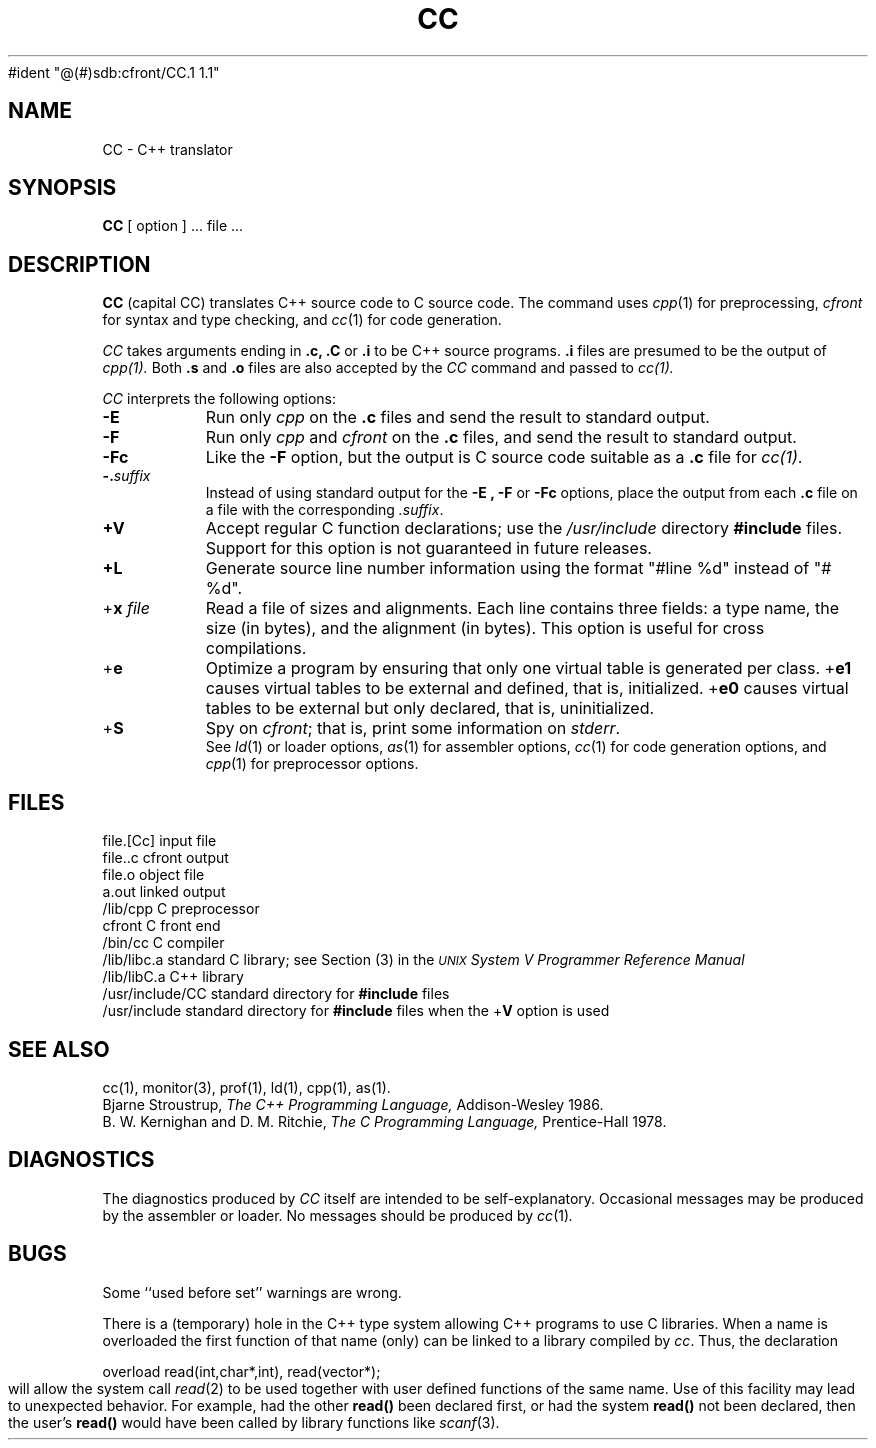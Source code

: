 ./"	Copyright (c) 1988 AT&T
./"	All Rights Reserved 
./"	THIS IS UNPUBLISHED PROPRIETARY SOURCE CODE OF AT&T
./"	The copyright notice above does not evidence any 
./"	actual or intended publication of such source code.
./"
#ident	"@(#)sdb:cfront/CC.1	1.1"
.  \"ident	"@(#)cfront:CC.1	1.3"
.  \"This CC man page is generated by: troff -man CC.1
.TH CC 1 
.UC 4
.SH NAME
CC \- C++ translator
.SH SYNOPSIS
.B CC
[ option ] ... file ...
.SH DESCRIPTION
\f3CC\f1 (capital CC) 
translates C++ source code to C source code.
The command uses
.IR cpp (1)
for preprocessing,
.I cfront
for syntax and type checking, and
.IR cc (1)
for code generation.
.PP
.I CC
takes arguments ending in
.B .c, .C
or
.B .i
to be C++ source programs.
.B .i 
files are presumed to be the output of 
.I cpp(1).
Both
.B .s
and
.B .o
files are also accepted by the 
.I CC
command and passed to
.IR cc(1).
.PP
.IR CC
interprets the following options:
.TP 8
.B \-E
Run only
.I cpp
on the
.B .c
files and send the result to standard output.
.TP
.B \-F
Run only
.I cpp
and
.I cfront
on the
.B .c
files, and send the result to standard output.
.TP
.B \-Fc
Like the
.B \-F
option, but the output is C source code suitable as a
.B .c
file for
.IR cc(1) .
.TP
\fB\-.\fP\fIsuffix\fP
Instead of using standard output for the
.B \-E ,
.B \-F
or
.B \-Fc
options, place the output from each
.B .c
file on a file with the corresponding
.IR .suffix .
.TP
\f3+V\f1
Accept regular C function declarations; use the
.I /usr/include
directory \f3#include\f1 files.
Support for this option is not guaranteed in future releases.
.TP
\f3+L\f1
Generate source line number information using the format
"#line %d" instead of "# %d".
.TP
+\f3x\fP\fI file\fP
Read a file of sizes and alignments.
Each line contains three fields: a type name, the size (in bytes),
and the alignment (in bytes).
This option is useful for cross compilations.
.TP
+\f3e\fP
Optimize a program by ensuring that only one virtual table is generated per
class.  +\f3e1\fP causes virtual tables to be external and defined, that is,
initialized.  +\f3e0\fP causes virtual tables to be external but only declared, 
that is, uninitialized.
.TP
+\f3S\f1
Spy on
.IR cfront ;
that is, print some information on
.IR stderr .
.sp .5
See
.IR ld (1)
or loader options,
.IR as (1)
for assembler options,
.IR cc (1)
for code generation options,
and
.IR cpp (1)
for preprocessor options.
.SH FILES
file.[Cc]		input file
.br
file..c			cfront output
.br
file.o			object file
.br
a.out			linked output
.br
/lib/cpp			C preprocessor
.br
cfront			C front end
.br
/bin/cc			C compiler
.br
/lib/libc.a		standard C library; see Section (3) in the
.I \s-1UNIX\s+1 System V 
			\f2Programmer Reference Manual\f1
.br
/lib/libC.a		C++ library
.br
/usr/include/CC	standard directory for \f3#include\f1 files
.br
/usr/include		standard directory for \f3#include\f1 files 
when the +\f3V\f1 option is used
.SH "SEE ALSO"
cc(1), monitor(3), prof(1), ld(1), cpp(1), as(1). 
.br
.br
Bjarne Stroustrup,
.I The C++ Programming Language,
Addison-Wesley 1986.
.br
B. W. Kernighan and D. M. Ritchie,
.I The C Programming Language,
Prentice-Hall 1978.
.SH DIAGNOSTICS
The diagnostics produced by
.I CC
itself are intended to be
self-explanatory.
Occasional messages may be produced by the assembler or loader.
No messages should be produced by
.IR cc (1) .
.SH BUGS
.PP
Some ``used before set'' warnings are wrong.
.PP
There is a (temporary) hole in the C++ type system allowing C++ programs to use
C libraries.
When a name is overloaded the first function of that name (only) can be linked
to a library compiled by
.IR cc .
Thus, the declaration
.sp
        overload read(int,char*,int), read(vector*);\fP
.sp
will allow the system call
.IR read (2)
to be used together with user defined functions
of the same name.
Use of this facility may lead to unexpected behavior. For example,
had the other
.B read()
been declared first,
or had the system
.B read()
not been declared,
then the user's
.B read()
would have been called by library functions like
.IR scanf (3).
